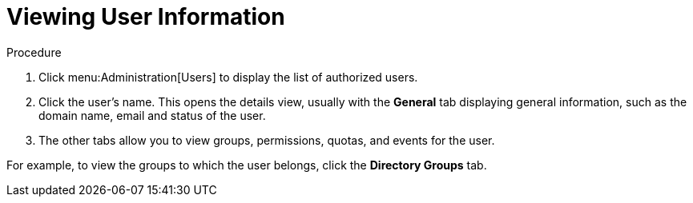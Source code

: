:_content-type: PROCEDURE
[id="Viewing_user_information"]
= Viewing User Information

.Procedure

. Click menu:Administration[Users] to display the list of authorized users.
. Click the user's name. This opens the details view, usually with the *General* tab displaying general information, such as the domain name, email and status of the user.
. The other tabs allow you to view groups, permissions, quotas, and events for the user.

For example, to view the groups to which the user belongs, click the *Directory Groups* tab.
